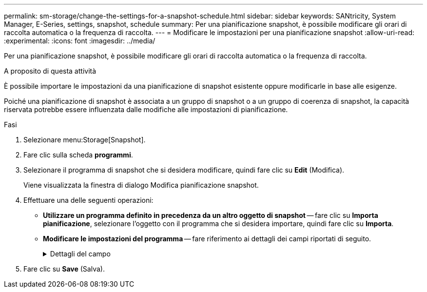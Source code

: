 ---
permalink: sm-storage/change-the-settings-for-a-snapshot-schedule.html 
sidebar: sidebar 
keywords: SANtricity, System Manager, E-Series, settings, snapshot, schedule 
summary: Per una pianificazione snapshot, è possibile modificare gli orari di raccolta automatica o la frequenza di raccolta. 
---
= Modificare le impostazioni per una pianificazione snapshot
:allow-uri-read: 
:experimental: 
:icons: font
:imagesdir: ../media/


[role="lead"]
Per una pianificazione snapshot, è possibile modificare gli orari di raccolta automatica o la frequenza di raccolta.

.A proposito di questa attività
È possibile importare le impostazioni da una pianificazione di snapshot esistente oppure modificarle in base alle esigenze.

Poiché una pianificazione di snapshot è associata a un gruppo di snapshot o a un gruppo di coerenza di snapshot, la capacità riservata potrebbe essere influenzata dalle modifiche alle impostazioni di pianificazione.

.Fasi
. Selezionare menu:Storage[Snapshot].
. Fare clic sulla scheda *programmi*.
. Selezionare il programma di snapshot che si desidera modificare, quindi fare clic su *Edit* (Modifica).
+
Viene visualizzata la finestra di dialogo Modifica pianificazione snapshot.

. Effettuare una delle seguenti operazioni:
+
** *Utilizzare un programma definito in precedenza da un altro oggetto di snapshot* -- fare clic su *Importa pianificazione*, selezionare l'oggetto con il programma che si desidera importare, quindi fare clic su *Importa*.
** *Modificare le impostazioni del programma* -- fare riferimento ai dettagli dei campi riportati di seguito.
+
.Dettagli del campo
[%collapsible]
====
[cols="25h,~"]
|===
| Impostazione | Descrizione 


 a| 
Giorno / mese
 a| 
Scegliere una delle seguenti opzioni:

*** *Daily / Weekly* -- Seleziona i singoli giorni per gli snapshot di sincronizzazione. È inoltre possibile selezionare la casella di controllo *Select All days* (Seleziona tutti i giorni) in alto a destra se si desidera una pianificazione giornaliera.
*** *Mensile / annuale* -- selezionare i singoli mesi per le snapshot di sincronizzazione. Nel campo *on day(s)*, immettere i giorni del mese per le sincronizzazioni da eseguire. Le voci valide sono da *1* a *31* e *Last*. È possibile separare più giorni con una virgola o un punto e virgola. Utilizzare un trattino per le date inclusive. Ad esempio: 1,3,4,10-15,ultimo. Se si desidera una pianificazione mensile, è anche possibile selezionare la casella di controllo *Seleziona tutti i mesi* in alto a destra.




 a| 
Ora di inizio
 a| 
Dall'elenco a discesa, selezionare una nuova ora di inizio per le istantanee giornaliere. Le selezioni sono disponibili con incrementi di mezz'ora. Per impostazione predefinita, l'ora di inizio è mezz'ora prima dell'ora corrente.



 a| 
Fuso orario
 a| 
Dall'elenco a discesa, selezionare il fuso orario dell'array di storage.



 a| 
Snapshot al giorno

Tempo tra le snapshot
 a| 
Selezionare il numero di immagini snapshot da creare al giorno.

Se si selezionano più punti, selezionare anche l'intervallo di tempo tra i punti di ripristino. Per più punti di ripristino, assicurarsi di disporre di una capacità riservata adeguata.



 a| 
Data di inizio

Data di fine

Nessuna data di fine
 a| 
Inserire la data di inizio delle sincronizzazioni. Inserire anche una data di fine o selezionare *Nessuna data di fine*.

|===
====


. Fare clic su *Save* (Salva).

